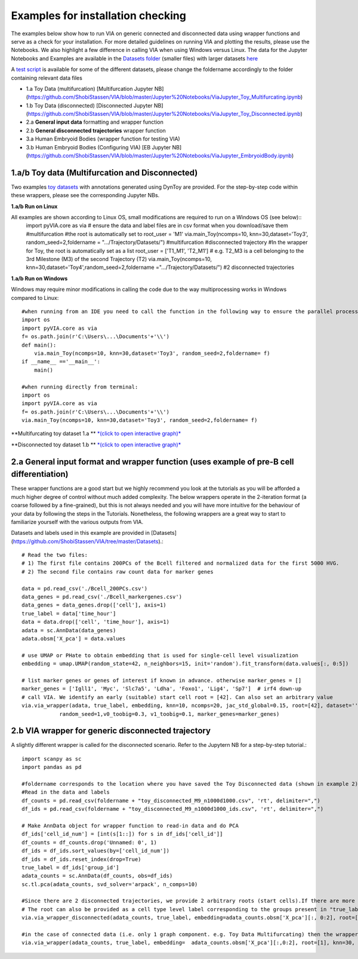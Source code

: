 Examples for installation checking
===================================
The examples below show how to run VIA on generic connected and disconnected data using wrapper functions and serve as a check for your installation. For more detailed guidelines on running VIA and plotting the results, please use the Notebooks. We also highlight a few difference in calling VIA when using Windows versus Linux. The data for the Jupyter Notebooks and Examples are available in the `Datasets folder <https://github.com/ShobiStassen/VIA/tree/master/Datasets>`_ (smaller files) with larger datasets `here <https://drive.google.com/drive/folders/1WQSZeNixUAB1Sm0Xf68ZnSLQXyep936l?usp=sharing>`_




A `test script <https://github.com/ShobiStassen/VIA/blob/master/test_pyVIA.py>`_ is available for some of the different datasets, please change the foldername accordingly to the folder containing relevant data files

* 1.a Toy Data (multifurcation) [Multifurcation Jupyter NB](https://github.com/ShobiStassen/VIA/blob/master/Jupyter%20Notebooks/ViaJupyter_Toy_Multifurcating.ipynb)
* 1.b Toy Data (disconnected) [Disconnected Jupyter NB](https://github.com/ShobiStassen/VIA/blob/master/Jupyter%20Notebooks/ViaJupyter_Toy_Disconnected.ipynb)
* 2.a **General input data** formatting and wrapper function
* 2.b **General disconnected trajectories** wrapper function 
* 3.a Human Embryoid Bodies (wrapper function for testing VIA)
* 3.b Human Embryoid Bodies (Configuring VIA) [EB Jupyter NB](https://github.com/ShobiStassen/VIA/blob/master/Jupyter%20Notebooks/ViaJupyter_EmbryoidBody.ipynb)
       


**1.a/b Toy data (Multifurcation and Disconnected)**
--------------------------------------------------------
Two examples `toy datasets <https://github.com/ShobiStassen/VIA/tree/master/Datasets>`_  with annotations generated using DynToy are provided. For the step-by-step code within these wrappers, please see the corresponding Jupyter NBs.

**1.a/b Run on Linux**

All examples are shown according to Linux OS, small modifications are required to run on a Windows OS (see below)::
  import pyVIA.core as via
  # ensure the data and label files are in csv format when you download/save them
  #multifurcation
  #the root is automatically set to  root_user = 'M1'
  via.main_Toy(ncomps=10, knn=30,dataset='Toy3', random_seed=2,foldername = ".../Trajectory/Datasets/") #multifurcation
  #disconnected trajectory
  #In the wrapper for Toy, the root is automatically set as a list root_user = ['T1_M1', 'T2_M1'] # e.g. T2_M3 is a cell belonging to the 3rd Milestone (M3) of the   second Trajectory (T2)
  via.main_Toy(ncomps=10, knn=30,dataset='Toy4',random_seed=2,foldername =".../Trajectory/Datasets/") #2 disconnected trajectories

**1.a/b Run on Windows**

Windows may require minor modifications in calling the code due to the way multiprocessing works in Windows compared to Linux::

  #when running from an IDE you need to call the function in the following way to ensure the parallel processing works:
  import os
  import pyVIA.core as via
  f= os.path.join(r'C:\Users\...\Documents'+'\\')
  def main():
      via.main_Toy(ncomps=10, knn=30,dataset='Toy3', random_seed=2,foldername= f)    
  if __name__ =='__main__':
      main()
    
  #when running directly from terminal:
  import os
  import pyVIA.core as via
  f= os.path.join(r'C:\Users\...\Documents'+'\\')
  via.main_Toy(ncomps=10, knn=30,dataset='Toy3', random_seed=2,foldername= f)    



**Multifurcating toy dataset 1.a ** `*(click to open interactive graph)* <https://shobistassen.github.io/bifurc.html>`_

.. raw:: html

  <img src= "https://github.com/ShobiStassen/VIA/blob/master/Figures/Toy3_MainFig.png?raw=true" width="600px" align="center" </a>

  <img src= "https://github.com/ShobiStassen/VIA/blob/master/Figures/streamplotspng.png?raw=true" width="600px" align="center" </a>


**Disconnected toy dataset 1.b ** `*(click to open interactive graph)* <https://shobistassen.github.io/bifurc.html>`_

.. raw:: html

  <img src="https://github.com/ShobiStassen/VIA/blob/master/Figures/Toy4_MainFig.png?raw=true" width="600px" align="center" </a>



**2.a General input format and wrapper function (uses example of pre-B cell differentiation)**
-----------------------------------------------------------------------------------------------
These wrapper functions are a good start but we highly recommend you look at the tutorials as you will be afforded a much higher degree of control without much added complexity. The below wrappers operate in the 2-iteration format (a coarse followed by a fine-grained), but this is not always needed and you will have more intuitive for the behaviour of your data by following the steps in the Tutorials. Nonetheless, the following wrappers are a great way to start to familiarize yourself with the various outputs from VIA. 

Datasets and labels used in this example are provided in [Datasets](https://github.com/ShobiStassen/VIA/tree/master/Datasets).::

	# Read the two files:
	# 1) The first file contains 200PCs of the Bcell filtered and normalized data for the first 5000 HVG.
	# 2) The second file contains raw count data for marker genes

	data = pd.read_csv('./Bcell_200PCs.csv')
	data_genes = pd.read_csv('./Bcell_markergenes.csv')
	data_genes = data_genes.drop(['cell'], axis=1)
	true_label = data['time_hour']
	data = data.drop(['cell', 'time_hour'], axis=1)
	adata = sc.AnnData(data_genes)
	adata.obsm['X_pca'] = data.values

	# use UMAP or PHate to obtain embedding that is used for single-cell level visualization
	embedding = umap.UMAP(random_state=42, n_neighbors=15, init='random').fit_transform(data.values[:, 0:5])

	# list marker genes or genes of interest if known in advance. otherwise marker_genes = []
	marker_genes = ['Igll1', 'Myc', 'Slc7a5', 'Ldha', 'Foxo1', 'Lig4', 'Sp7']  # irf4 down-up
	# call VIA. We identify an early (suitable) start cell root = [42]. Can also set an arbitrary value
	via.via_wrapper(adata, true_label, embedding, knn=10, ncomps=20, jac_std_global=0.15, root=[42], dataset='',
		    random_seed=1,v0_toobig=0.3, v1_toobig=0.1, marker_genes=marker_genes)

**2.b VIA wrapper for generic disconnected trajectory**
----------------------------------------------------------------------------------
A slightly different wrapper is called for the disconnected scenario. Refer to the Jupytern NB for a step-by-step tutorial.::

	import scanpy as sc
	import pandas as pd

	#foldername corresponds to the location where you have saved the Toy Disconnected data (shown in example 2)
	#Read in the data and labels
	df_counts = pd.read_csv(foldername + "toy_disconnected_M9_n1000d1000.csv", 'rt', delimiter=",")
	df_ids = pd.read_csv(foldername + "toy_disconnected_M9_n1000d1000_ids.csv", 'rt', delimiter=",")

	# Make AnnData object for wrapper function to read-in data and do PCA
	df_ids['cell_id_num'] = [int(s[1::]) for s in df_ids['cell_id']]
	df_counts = df_counts.drop('Unnamed: 0', 1)
	df_ids = df_ids.sort_values(by=['cell_id_num'])
	df_ids = df_ids.reset_index(drop=True)
	true_label = df_ids['group_id']
	adata_counts = sc.AnnData(df_counts, obs=df_ids)
	sc.tl.pca(adata_counts, svd_solver='arpack', n_comps=10)

	#Since there are 2 disconnected trajectories, we provide 2 arbitrary roots (start cells).If there are more disconnected paths, then VIA arbitrarily selects roots. #The root can also just be arbitrarily set as [1] and VIA can detect how many additional roots it must add
	# The root can also be provided as a cell type level label corresponding to the groups present in "true_label", in this case the dataset must be set to 'group'
	via.via_wrapper_disconnected(adata_counts, true_label, embedding=adata_counts.obsm['X_pca'][:, 0:2], root=[1,1], preserve_disconnected=True, knn=30, ncomps=10,cluster_graph_pruning_std = 1)

	#in the case of connected data (i.e. only 1 graph component. e.g. Toy Data Multifurcating) then the wrapper function from example 3.a can be used:
	via.via_wrapper(adata_counts, true_label, embedding=  adata_counts.obsm['X_pca'][:,0:2], root=[1], knn=30, ncomps=10,cluster_graph_pruning_std = 1)



